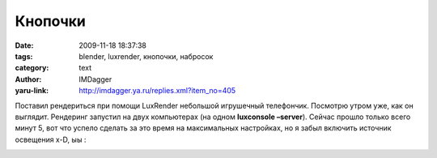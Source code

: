 Кнопочки
========
:date: 2009-11-18 18:37:38
:tags: blender, luxrender, кнопочки, набросок
:category: text
:author: IMDagger
:yaru-link: http://imdagger.ya.ru/replies.xml?item_no=405

Поставил рендериться при помощи LuxRender небольшой игрушечный
телефончик. Посмотрю утром уже, как он выглядит. Рендеринг запустил на
двух компьютерах (на одном **luxconsole –server**). Сейчас прошло только
всего минут 5, вот что успело сделать за это время на максимальных
настройках, но я забыл включить источник освещения x-D, ыы :

.. class:: text-center

|Детский телефон|

.. |Детский телефон| image:: http://img-fotki.yandex.ru/get/4004/imdagger.4/0_18cc7_6c2857e0_L
   :target: http://fotki.yandex.ru/users/imdagger/view/101575/
